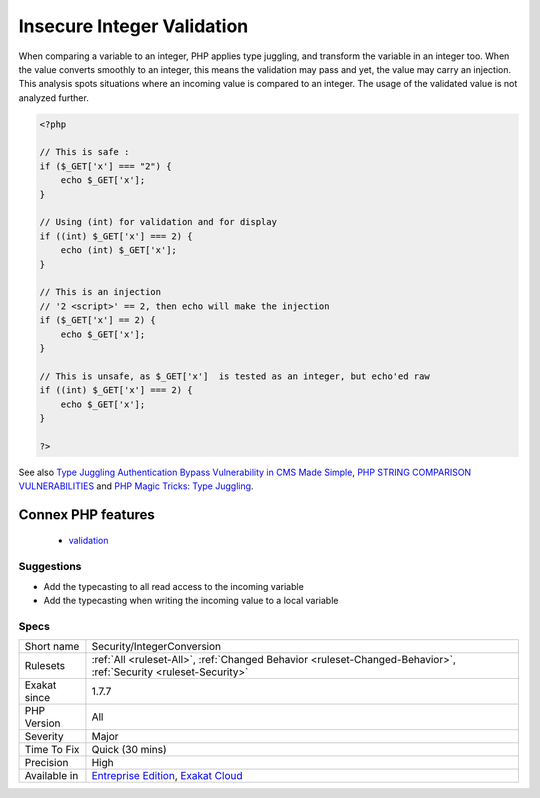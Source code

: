 .. _security-integerconversion:

.. _insecure-integer-validation:

Insecure Integer Validation
+++++++++++++++++++++++++++

.. meta\:\:
	:description:
		Insecure Integer Validation: Comparing incoming variables to integer may lead to injection.
	:twitter:card: summary_large_image
	:twitter:site: @exakat
	:twitter:title: Insecure Integer Validation
	:twitter:description: Insecure Integer Validation: Comparing incoming variables to integer may lead to injection
	:twitter:creator: @exakat
	:twitter:image:src: https://www.exakat.io/wp-content/uploads/2020/06/logo-exakat.png
	:og:image: https://www.exakat.io/wp-content/uploads/2020/06/logo-exakat.png
	:og:title: Insecure Integer Validation
	:og:type: article
	:og:description: Comparing incoming variables to integer may lead to injection
	:og:url: https://php-tips.readthedocs.io/en/latest/tips/Security/IntegerConversion.html
	:og:locale: en
  Comparing incoming variables to integer may lead to injection.

When comparing a variable to an integer, PHP applies type juggling, and transform the variable in an integer too. When the value converts smoothly to an integer, this means the validation may pass and yet, the value may carry an injection.
This analysis spots situations where an incoming value is compared to an integer. The usage of the validated value is not analyzed further.

.. code-block:: php
   
   <?php
   
   // This is safe : 
   if ($_GET['x'] === "2") {
       echo $_GET['x'];
   }
   
   // Using (int) for validation and for display
   if ((int) $_GET['x'] === 2) {
       echo (int) $_GET['x'];
   }
   
   // This is an injection
   // '2 <script>' == 2, then echo will make the injection
   if ($_GET['x'] == 2) {
       echo $_GET['x'];
   }
   
   // This is unsafe, as $_GET['x']  is tested as an integer, but echo'ed raw
   if ((int) $_GET['x'] === 2) {
       echo $_GET['x'];
   }
   
   ?>

See also `Type Juggling Authentication Bypass Vulnerability in CMS Made Simple <https://www.netsparker.com/blog/web-security/type-juggling-authentication-bypass-cms-made-simple/>`_, `PHP STRING COMPARISON VULNERABILITIES <https://hydrasky.com/network-security/php-string-comparison-vulnerabilities/>`_ and `PHP Magic Tricks: Type Juggling <https://www.owasp.org/images/6/6b/PHPMagicTricks-TypeJuggling.pdf>`_.

Connex PHP features
-------------------

  + `validation <https://php-dictionary.readthedocs.io/en/latest/dictionary/validation.ini.html>`_


Suggestions
___________

* Add the typecasting to all read access to the incoming variable
* Add the typecasting when writing the incoming value to a local variable




Specs
_____

+--------------+-------------------------------------------------------------------------------------------------------------------------+
| Short name   | Security/IntegerConversion                                                                                              |
+--------------+-------------------------------------------------------------------------------------------------------------------------+
| Rulesets     | :ref:`All <ruleset-All>`, :ref:`Changed Behavior <ruleset-Changed-Behavior>`, :ref:`Security <ruleset-Security>`        |
+--------------+-------------------------------------------------------------------------------------------------------------------------+
| Exakat since | 1.7.7                                                                                                                   |
+--------------+-------------------------------------------------------------------------------------------------------------------------+
| PHP Version  | All                                                                                                                     |
+--------------+-------------------------------------------------------------------------------------------------------------------------+
| Severity     | Major                                                                                                                   |
+--------------+-------------------------------------------------------------------------------------------------------------------------+
| Time To Fix  | Quick (30 mins)                                                                                                         |
+--------------+-------------------------------------------------------------------------------------------------------------------------+
| Precision    | High                                                                                                                    |
+--------------+-------------------------------------------------------------------------------------------------------------------------+
| Available in | `Entreprise Edition <https://www.exakat.io/entreprise-edition>`_, `Exakat Cloud <https://www.exakat.io/exakat-cloud/>`_ |
+--------------+-------------------------------------------------------------------------------------------------------------------------+


